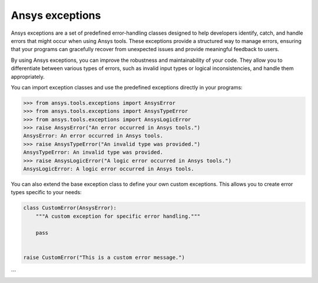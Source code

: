 .. _ref_ansys_exceptions:

Ansys exceptions
================

Ansys exceptions are a set of predefined error-handling classes designed to help developers identify, catch, and handle errors that might occur when using Ansys tools. These exceptions provide a structured way to manage errors, ensuring that your programs can gracefully recover from unexpected issues and provide meaningful feedback to users.

By using Ansys exceptions, you can improve the robustness and maintainability of your code. They allow you to differentiate between various types of errors, such as invalid input types or logical inconsistencies, and handle them appropriately.

You can import exception classes and use the predefined exceptions directly in your programs:

.. code:: pycon

   >>> from ansys.tools.exceptions import AnsysError
   >>> from ansys.tools.exceptions import AnsysTypeError
   >>> from ansys.tools.exceptions import AnsysLogicError
   >>> raise AnsysError("An error occurred in Ansys tools.")
   AnsysError: An error occurred in Ansys tools.
   >>> raise AnsysTypeError("An invalid type was provided.")
   AnsysTypeError: An invalid type was provided.
   >>> raise AnsysLogicError("A logic error occurred in Ansys tools.")
   AnsysLogicError: A logic error occurred in Ansys tools.

You can also extend the base exception class to define your own custom exceptions. This allows you to create error types specific to your needs:

.. code:: python

   class CustomError(AnsysError):
       """A custom exception for specific error handling."""

       pass


   raise CustomError("This is a custom error message.")
```